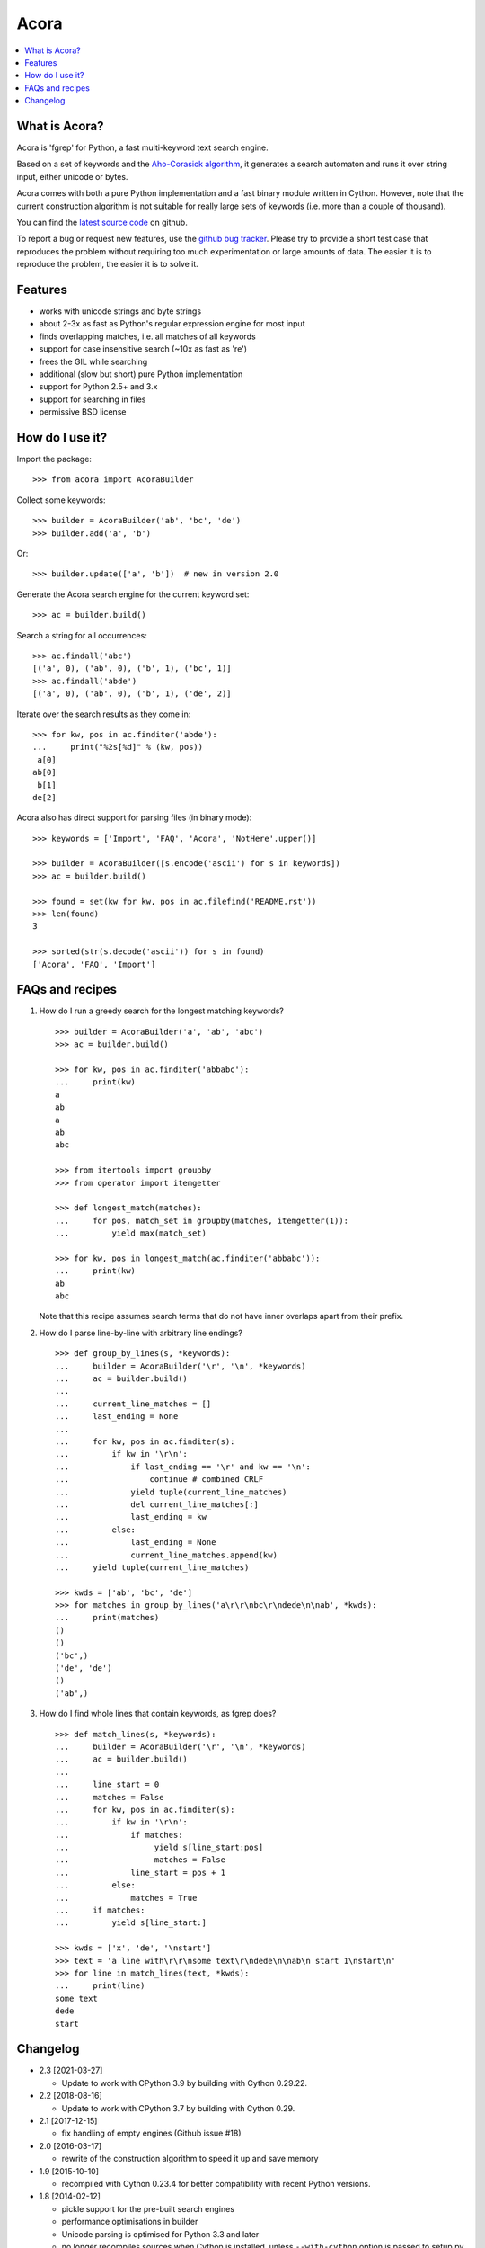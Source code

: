 Acora
=====

.. contents:: :local:

What is Acora?
--------------

Acora is 'fgrep' for Python, a fast multi-keyword text search engine.

Based on a set of keywords and the
`Aho-Corasick algorithm <https://en.wikipedia.org/wiki/Aho-Corasick_algorithm>`_,
it generates a search automaton and runs it over string input, either unicode
or bytes.

Acora comes with both a pure Python implementation and a fast binary
module written in Cython.  However, note that the current construction
algorithm is not suitable for really large sets of keywords (i.e. more
than a couple of thousand).

You can find the `latest source code <https://github.com/scoder/acora>`_
on github.

To report a bug or request new features, use the `github bug tracker
<https://github.com/scoder/acora/issues>`_.  Please try to provide a
short test case that reproduces the problem without requiring too much
experimentation or large amounts of data.  The easier it is to
reproduce the problem, the easier it is to solve it.


Features
--------

* works with unicode strings and byte strings
* about 2-3x as fast as Python's regular expression engine for most input
* finds overlapping matches, i.e. all matches of all keywords
* support for case insensitive search (~10x as fast as 're')
* frees the GIL while searching
* additional (slow but short) pure Python implementation
* support for Python 2.5+ and 3.x
* support for searching in files
* permissive BSD license


How do I use it?
----------------

Import the package::

    >>> from acora import AcoraBuilder

Collect some keywords::

    >>> builder = AcoraBuilder('ab', 'bc', 'de')
    >>> builder.add('a', 'b')

Or::

    >>> builder.update(['a', 'b'])  # new in version 2.0

Generate the Acora search engine for the current keyword set::

    >>> ac = builder.build()

Search a string for all occurrences::

    >>> ac.findall('abc')
    [('a', 0), ('ab', 0), ('b', 1), ('bc', 1)]
    >>> ac.findall('abde')
    [('a', 0), ('ab', 0), ('b', 1), ('de', 2)]

Iterate over the search results as they come in::

    >>> for kw, pos in ac.finditer('abde'):
    ...     print("%2s[%d]" % (kw, pos))
     a[0]
    ab[0]
     b[1]
    de[2]

Acora also has direct support for parsing files (in binary mode)::

    >>> keywords = ['Import', 'FAQ', 'Acora', 'NotHere'.upper()]

    >>> builder = AcoraBuilder([s.encode('ascii') for s in keywords])
    >>> ac = builder.build()

    >>> found = set(kw for kw, pos in ac.filefind('README.rst'))
    >>> len(found)
    3

    >>> sorted(str(s.decode('ascii')) for s in found)
    ['Acora', 'FAQ', 'Import']


FAQs and recipes
----------------

#) How do I run a greedy search for the longest matching keywords?

   ::

       >>> builder = AcoraBuilder('a', 'ab', 'abc')
       >>> ac = builder.build()

       >>> for kw, pos in ac.finditer('abbabc'):
       ...     print(kw)
       a
       ab
       a
       ab
       abc

       >>> from itertools import groupby
       >>> from operator import itemgetter

       >>> def longest_match(matches):
       ...     for pos, match_set in groupby(matches, itemgetter(1)):
       ...         yield max(match_set)

       >>> for kw, pos in longest_match(ac.finditer('abbabc')):
       ...     print(kw)
       ab
       abc

   Note that this recipe assumes search terms that do not have inner
   overlaps apart from their prefix.

#) How do I parse line-by-line with arbitrary line endings?

   ::

       >>> def group_by_lines(s, *keywords):
       ...     builder = AcoraBuilder('\r', '\n', *keywords)
       ...     ac = builder.build()
       ...
       ...     current_line_matches = []
       ...     last_ending = None
       ...
       ...     for kw, pos in ac.finditer(s):
       ...         if kw in '\r\n':
       ...             if last_ending == '\r' and kw == '\n':
       ...                 continue # combined CRLF
       ...             yield tuple(current_line_matches)
       ...             del current_line_matches[:]
       ...             last_ending = kw
       ...         else:
       ...             last_ending = None
       ...             current_line_matches.append(kw)
       ...     yield tuple(current_line_matches)

       >>> kwds = ['ab', 'bc', 'de']
       >>> for matches in group_by_lines('a\r\r\nbc\r\ndede\n\nab', *kwds):
       ...     print(matches)
       ()
       ()
       ('bc',)
       ('de', 'de')
       ()
       ('ab',)


#) How do I find whole lines that contain keywords, as fgrep does?

   ::

       >>> def match_lines(s, *keywords):
       ...     builder = AcoraBuilder('\r', '\n', *keywords)
       ...     ac = builder.build()
       ...
       ...     line_start = 0
       ...     matches = False
       ...     for kw, pos in ac.finditer(s):
       ...         if kw in '\r\n':
       ...             if matches:
       ...                  yield s[line_start:pos]
       ...                  matches = False
       ...             line_start = pos + 1
       ...         else:
       ...             matches = True
       ...     if matches:
       ...         yield s[line_start:]

       >>> kwds = ['x', 'de', '\nstart']
       >>> text = 'a line with\r\r\nsome text\r\ndede\n\nab\n start 1\nstart\n'
       >>> for line in match_lines(text, *kwds):
       ...     print(line)
       some text
       dede
       start


Changelog
---------

* 2.3 [2021-03-27]

  - Update to work with CPython 3.9 by building with Cython 0.29.22.

* 2.2 [2018-08-16]

  - Update to work with CPython 3.7 by building with Cython 0.29.

* 2.1 [2017-12-15]

  - fix handling of empty engines (Github issue #18)

* 2.0 [2016-03-17]

  - rewrite of the construction algorithm to speed it up and save memory

* 1.9 [2015-10-10]

  - recompiled with Cython 0.23.4 for better compatibility with recent
    Python versions.

* 1.8 [2014-02-12]

  - pickle support for the pre-built search engines
  - performance optimisations in builder
  - Unicode parsing is optimised for Python 3.3 and later
  - no longer recompiles sources when Cython is installed, unless
    ``--with-cython`` option is passed to setup.py (requires Cython 0.20+)
  - build failed with recent Cython versions
  - built using Cython 0.20.1

* 1.7 [2011-08-24]

  - searching binary strings for byte values > 127 was broken
  - built using Cython 0.15+

* 1.6 [2011-07-24]

  - substantially faster automaton building
  - no longer includes .hg repo in source distribution
  - built using Cython 0.15 (rc0)

* 1.5 [2011-01-24]

  - Cython compiled NFA-2-DFA construction runs substantially faster
  - always build extension modules even if Cython is not installed
  - ``--no-compile`` switch in ``setup.py`` to prevent extension module building
  - built using Cython 0.14.1 (rc2)

* 1.4 [2009-02-10]

  - minor speed-up in inner search engine loop
  - some code cleanup
  - built using Cython 0.12.1 (final)

* 1.3 [2009-01-30]

  - major fix for file search
  - built using Cython 0.12.1 (beta0)

* 1.2 [2009-01-30]

  - deep-copy support for AcoraBuilder class
  - doc/test fixes
  - include .hg repo in source distribution
  - built using Cython 0.12.1 (beta0)

* 1.1 [2009-01-29]

  - doc updates
  - some cleanup
  - built using Cython 0.12.1 (beta0)

* 1.0 [2009-01-29]

  - initial release
